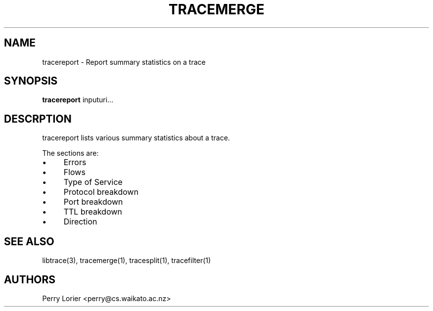 .TH TRACEMERGE "1" "October 2006" "tracereport (libtrace)" "User Commands"
.SH NAME
tracereport \- Report summary statistics on a trace
.SH SYNOPSIS
.B tracereport 
inputuri...
.SH DESCRPTION
tracereport lists various summary statistics about a trace.

The sections are:
.IP \(bu 4 
Errors
.IP \(bu 4
Flows
.IP \(bu 4
Type of Service
.IP \(bu 4
Protocol breakdown
.IP \(bu 4
Port breakdown
.IP \(bu 4
TTL breakdown
.IP \(bu 4
Direction

.SH SEE ALSO
libtrace(3), tracemerge(1), tracesplit(1), tracefilter(1)
.SH AUTHORS
Perry Lorier <perry@cs.waikato.ac.nz>
